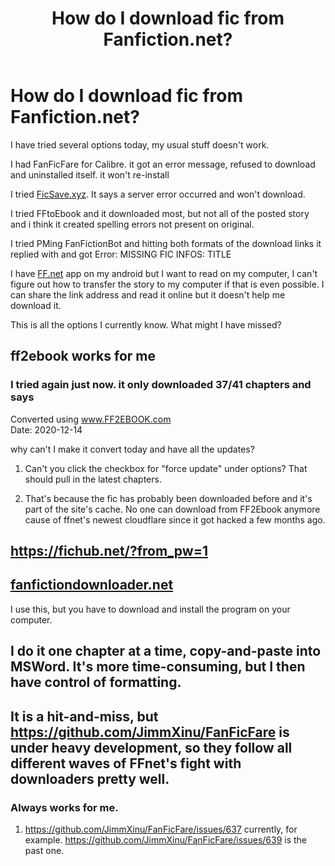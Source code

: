 #+TITLE: How do I download fic from Fanfiction.net?

* How do I download fic from Fanfiction.net?
:PROPERTIES:
:Author: somebody325
:Score: 4
:DateUnix: 1613088338.0
:DateShort: 2021-Feb-12
:FlairText: Misc
:END:
I have tried several options today, my usual stuff doesn't work.

I had FanFicFare for Calibre. it got an error message, refused to download and uninstalled itself. it won't re-install

I tried [[https://FicSave.xyz][FicSave.xyz]]. It says a server error occurred and won't download.

I tried FFtoEbook and it downloaded most, but not all of the posted story and i think it created spelling errors not present on original.

I tried PMing FanFictionBot and hitting both formats of the download links it replied with and got Error: MISSING FIC INFOS: TITLE

I have [[https://FF.net][FF.net]] app on my android but I want to read on my computer, I can't figure out how to transfer the story to my computer if that is even possible. I can share the link address and read it online but it doesn't help me download it.

This is all the options I currently know. What might I have missed?


** ff2ebook works for me
:PROPERTIES:
:Author: katsy11
:Score: 3
:DateUnix: 1613089379.0
:DateShort: 2021-Feb-12
:END:

*** I tried again just now. it only downloaded 37/41 chapters and says

Converted using [[http://www.ff2ebook.com/][www.FF2EBOOK.com]]\\
Date: 2020-12-14

why can't I make it convert today and have all the updates?
:PROPERTIES:
:Author: somebody325
:Score: 0
:DateUnix: 1613093847.0
:DateShort: 2021-Feb-12
:END:

**** Can't you click the checkbox for "force update" under options? That should pull in the latest chapters.
:PROPERTIES:
:Author: FutureDetective
:Score: 3
:DateUnix: 1613104538.0
:DateShort: 2021-Feb-12
:END:


**** That's because the fic has probably been downloaded before and it's part of the site's cache. No one can download from FF2Ebook anymore cause of ffnet's newest cloudflare since it got hacked a few months ago.
:PROPERTIES:
:Author: Professor_Oswin
:Score: 1
:DateUnix: 1613277362.0
:DateShort: 2021-Feb-14
:END:


** [[https://fichub.net/?from_pw=1]]
:PROPERTIES:
:Author: Trythenewpage
:Score: 1
:DateUnix: 1613100171.0
:DateShort: 2021-Feb-12
:END:


** [[https://fanfictiondownloader.net][fanfictiondownloader.net]]

I use this, but you have to download and install the program on your computer.
:PROPERTIES:
:Author: SuspiciousString3
:Score: 1
:DateUnix: 1613126109.0
:DateShort: 2021-Feb-12
:END:


** I do it one chapter at a time, copy-and-paste into MSWord. It's more time-consuming, but I then have control of formatting.
:PROPERTIES:
:Author: JennaSayquah
:Score: 1
:DateUnix: 1613148049.0
:DateShort: 2021-Feb-12
:END:


** It is a hit-and-miss, but [[https://github.com/JimmXinu/FanFicFare]] is under heavy development, so they follow all different waves of FFnet's fight with downloaders pretty well.
:PROPERTIES:
:Author: ceplma
:Score: 1
:DateUnix: 1613148419.0
:DateShort: 2021-Feb-12
:END:

*** Always works for me.
:PROPERTIES:
:Author: kikechan
:Score: 1
:DateUnix: 1613151136.0
:DateShort: 2021-Feb-12
:END:

**** [[https://github.com/JimmXinu/FanFicFare/issues/637]] currently, for example. [[https://github.com/JimmXinu/FanFicFare/issues/639]] is the past one.
:PROPERTIES:
:Author: ceplma
:Score: 1
:DateUnix: 1613155388.0
:DateShort: 2021-Feb-12
:END:
